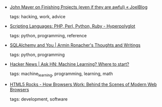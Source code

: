 #+BEGIN_COMMENT
.. link:
.. description:
.. tags: bookmarks
.. date: 2011/08/18 23:59:59
.. title: Bookmarks [2011/08/18]
.. slug: bookmarks-2011-08-18
#+END_COMMENT


- [[http://blog.joellehman.com/index.php/2011/08/john-mayer-on-finishing-projects-no-matter-how-bad-they-end-up/][John Mayer on Finishing Projects (even if they are awful) « JoelBlog]]

  tags: hacking, work, advice
  



- [[http://hyperpolyglot.org/scripting][Scripting Languages: PHP, Perl, Python, Ruby - Hyperpolyglot]]

  tags: python, programming, reference
  



- [[http://lucumr.pocoo.org/2011/7/19/sqlachemy-and-you/][SQLAlchemy and You | Armin Ronacher's Thoughts and Writings]]

  tags: python, programming
  



- [[http://news.ycombinator.com/item?id=2869724][Hacker News | Ask HN: Machine Learning? Where to start?]]

  tags: machine_learning, programming, learning, math
  



- [[http://www.html5rocks.com/en/tutorials/internals/howbrowserswork/][HTML5 Rocks - How Browsers Work: Behind the Scenes of Modern Web Browsers]]

  tags: development, software
  


